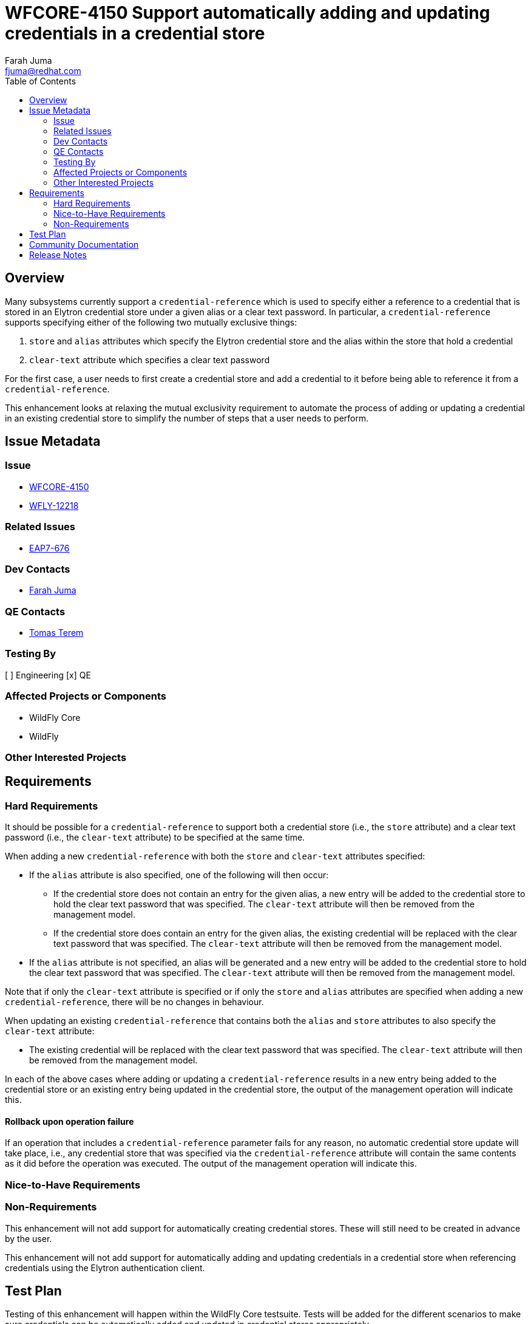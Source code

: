 = WFCORE-4150 Support automatically adding and updating credentials in a credential store
:author:            Farah Juma
:email:             fjuma@redhat.com
:toc:               left
:icons:             font
:idprefix:
:idseparator:       -

== Overview

Many subsystems currently support a ```credential-reference``` which is used to specify either a reference to
a credential that is stored in an Elytron credential store under a given alias or a clear text password. In
particular, a ```credential-reference``` supports specifying either of the following two mutually exclusive
things:

1. ```store``` and ```alias``` attributes which specify the Elytron credential store and the alias within the
store that hold a credential
2. ```clear-text``` attribute which specifies a clear text password

For the first case, a user needs to first create a credential store and add a credential to it before being able
to reference it from a ```credential-reference```.

This enhancement looks at relaxing the mutual exclusivity requirement to automate the process of adding or
updating a credential in an existing credential store to simplify the number of steps that a user needs to
perform.

== Issue Metadata

=== Issue

* https://issues.jboss.org/browse/WFCORE-4150[WFCORE-4150]
* https://issues.jboss.org/browse/WFLY-12218[WFLY-12218]

=== Related Issues

* https://issues.jboss.org/browse/EAP7-676[EAP7-676]

=== Dev Contacts

* mailto:{email}[{author}]

=== QE Contacts

* mailto:tterem@redhat.com[Tomas Terem]

=== Testing By

[ ] Engineering
[x] QE

=== Affected Projects or Components

* WildFly Core
* WildFly

=== Other Interested Projects

== Requirements

=== Hard Requirements

It should be possible for a `credential-reference` to support both a credential store (i.e., the `store`
attribute) and a clear text password (i.e., the `clear-text` attribute) to be specified at the same time.

When adding a new `credential-reference` with both the `store` and `clear-text` attributes specified:

* If the `alias` attribute is also specified, one of the following will then occur:

** If the credential store does not contain an entry for the given alias, a new entry will be added to the credential
store to hold the clear text password that was specified. The `clear-text` attribute will then be removed from the
management model.

** If the credential store does contain an entry for the given alias, the existing credential will be replaced with
the clear text password that was specified. The ```clear-text``` attribute will then be removed from the management
model.

* If the `alias` attribute is not specified, an alias will be generated and a new entry will be added to the
credential store to hold the clear text password that was specified. The `clear-text` attribute will then be
removed from the management model.

Note that if only the `clear-text` attribute is specified or if only the `store` and `alias` attributes
are specified when adding a new `credential-reference`, there will be no changes in behaviour.

When updating an existing `credential-reference` that contains both the `alias` and `store` attributes to
also specify the `clear-text` attribute:

* The existing credential will be replaced with the clear text password that was specified. The `clear-text`
attribute will then be removed from the management model.

In each of the above cases where adding or updating a `credential-reference` results in a new entry being added
to the credential store or an existing entry being updated in the credential store, the output of the management
operation will indicate this.

==== Rollback upon operation failure

If an operation that includes a `credential-reference` parameter fails for any reason, no automatic
credential store update will take place, i.e., any credential store that was specified via the
`credential-reference` attribute will contain the same contents as it did before the operation was
executed. The output of the management operation will indicate this.

=== Nice-to-Have Requirements

=== Non-Requirements

This enhancement will not add support for automatically creating credential stores. These will still need to be created
in advance by the user.

This enhancement will not add support for automatically adding and updating credentials in a credential store when
referencing credentials using the Elytron authentication client.

== Test Plan

Testing of this enhancement will happen within the WildFly Core testsuite. Tests will be added for the different
scenarios to make sure credentials can be automatically added and updated in credential stores appropriately.

== Community Documentation

Community documentation on credential stores is currently being added in https://issues.jboss.org/browse/WFLY-11101[WFLY-11101].

This new documentation will be updated to include details on this new enhancement. The documentation will cover the
different scenarios related to automatically adding and updating credentials in credential stores.

== Release Notes

Instead of needing to first add a credential to a credential store in order to reference it from a `credential-reference`, WildFly 19 adds the ability to automatically add a credential to a previously defined credential store. Check out this https://developer.jboss.org/people/fjuma/blog/2019/09/05/automatic-updates-of-credential-stores[blog post] for an introduction to this new feature.
